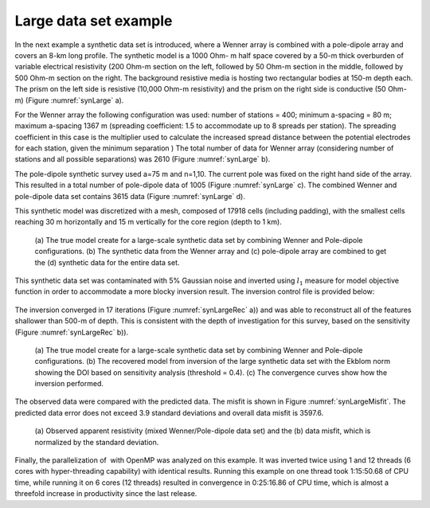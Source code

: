 .. _largedatasetexample:

Large data set example
======================

In the next example a synthetic data set is introduced, where a Wenner
array is combined with a pole-dipole array and covers an 8-km long
profile. The synthetic model is a 1000 Ohm- m half space covered by a
50-m thick overburden of variable electrical resistivity (200 Ohm-m
section on the left, followed by 50 Ohm-m section in the middle,
followed by 500 Ohm-m section on the right. The background resistive
media is hosting two rectangular bodies at 150-m depth each. The prism
on the left side is resistive (10,000 Ohm-m resistivity) and the prism
on the right side is conductive (50 Ohm-m) (Figure :numref:`synLarge` a).

For the Wenner array the following configuration was used: number of
stations = 400; minimum a-spacing = 80 m; maximum a-spacing 1367 m
(spreading coefficient: 1.5 to accommodate up to 8 spreads per station).
The spreading coefficient in this case is the multiplier used to
calculate the increased spread distance between the potential electrodes
for each station, given the minimum separation ) The total number of
data for Wenner array (considering number of stations and all possible
separations) was 2610 (Figure :numref:`synLarge` b).

The pole-dipole synthetic survey used a=75 m and n=1,10. The current
pole was fixed on the right hand side of the array. This resulted in a
total number of pole-dipole data of 1005 (Figure :numref:`synLarge` c). The
combined Wenner and pole-dipole data set contains 3615 data (Figure
:numref:`synLarge` d).

This synthetic model was discretized with a mesh, composed of 17918
cells (including padding), with the smallest cells reaching 30 m
horizontally and 15 m vertically for the core region (depth to 1 km).

.. figure:: ../images/synLarge.png
   :name: synLarge

   (a) The true model create for a large-scale synthetic data set by
   combining Wenner and Pole-dipole configurations. (b) The synthetic
   data from the Wenner array and (c) pole-dipole array are combined to
   get the (d) synthetic data for the entire data set.

This synthetic data set was contaminated with 5% Gaussian noise and
inverted using :math:`l_1` measure for model objective function in order
to accommodate a more blocky inversion result. The inversion control
file is provided below:

.. figure:: ../images/dcinv_largedata.png
   :figwidth: 75%
   :align: center
   :name: dcinv_largedata

The inversion converged in 17 iterations (Figure :numref:`synLargeRec` a)) and
was able to reconstruct all of the features shallower than 500-m of
depth. This is consistent with the depth of investigation for this
survey, based on the sensitivity (Figure :numref:`synLargeRec` b)).

.. figure:: ../images/synLargeRec.png
   :name: synLargeRec

   (a) The true model create for a large-scale synthetic data set by
   combining Wenner and Pole-dipole configurations. (b) The recovered
   model from inversion of the large synthetic data set with the Ekblom
   norm showing the DOI based on sensitivity analysis (threshold = 0.4).
   (c) The convergence curves show how the inversion performed.

The observed data were compared with the predicted data. The misfit is
shown in Figure :numref:`synLargeMisfit`. The predicted data error does not
exceed 3.9 standard deviations and overall data misfit is 3597.6.

.. figure:: ../images/synLargeMisfit.png
   :name: synLargeMisfit

   (a) Observed apparent resistivity (mixed Wenner/Pole-dipole data set)
   and the (b) data misfit, which is normalized by the standard
   deviation.

Finally, the parallelization of  with OpenMP was analyzed on this
example. It was inverted twice using 1 and 12 threads (6 cores with
hyper-threading capability) with identical results. Running this example
on one thread took 1:15:50.68 of CPU time, while running it on 6 cores
(12 threads) resulted in convergence in 0:25:16.86 of CPU time, which is
almost a threefold increase in productivity since the last release.
